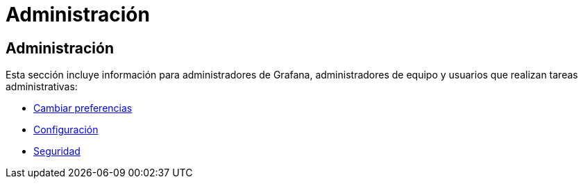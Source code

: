 = Administración

== Administración

Esta sección incluye información para administradores de Grafana, administradores de equipo y usuarios que realizan tareas administrativas:

* xref:administracion/preferencias.adoc[Cambiar preferencias]
* xref:administracion/configuracion.adoc[Configuración]
* xref:administracion/seguridad.adoc[Seguridad]